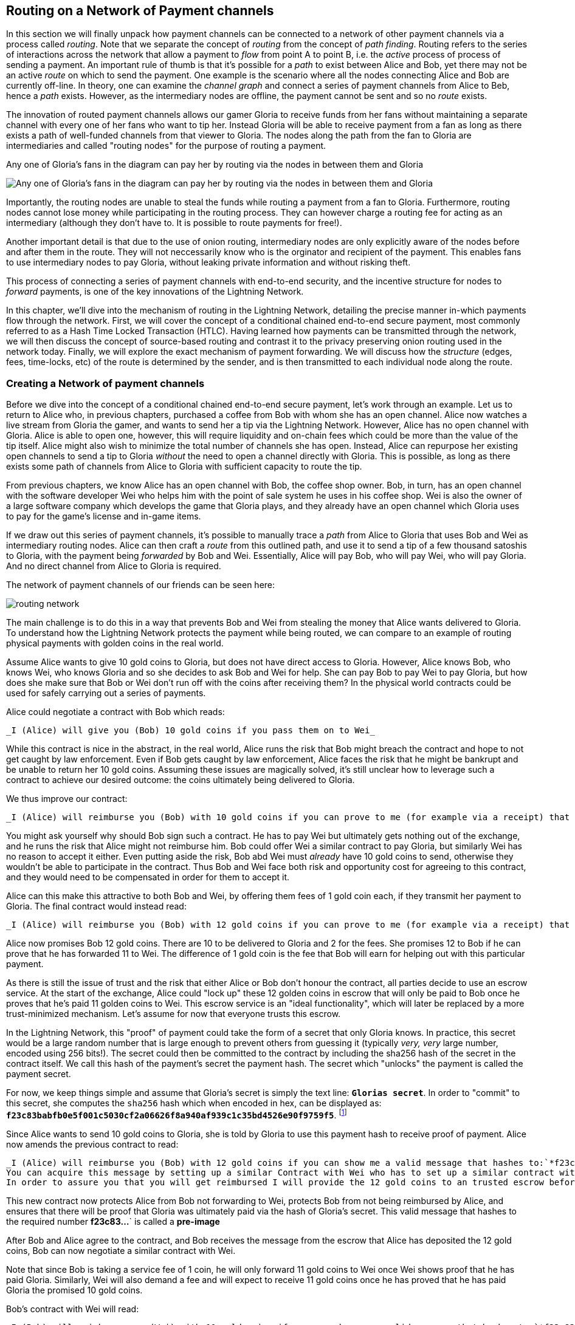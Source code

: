 [[routing_on_a_network_of_payment_channels]]
== Routing on a Network of Payment channels
In this section we will finally unpack how payment channels can be connected to a network of other payment channels via a process called _routing_.
Note that we separate the concept of _routing_ from the concept of _path finding_.
Routing refers to the series of interactions across the network that allow a payment to _flow_ from point A to point B, i.e. the _active_ process of process of sending a payment.
An important rule of thumb is that it's possible for a _path_ to exist between Alice and Bob, yet there may not be an active _route_ on which to send the payment.
One example is the scenario where all the nodes connecting Alice and Bob are currently off-line. 
In theory, one can examine the _channel graph_ and connect a series of payment channels from Alice to Beb, hence a _path_ exists.
However, as the intermediary nodes are offline, the payment cannot be sent and so no _route_ exists.

The innovation of routed payment channels allows our gamer Gloria to receive funds from her fans without maintaining a separate channel with every one of her fans who want to tip her.
Instead Gloria will be able to receive payment from a fan as long as there exists a path of well-funded channels from that viewer to Gloria.
The nodes along the path from the fan to Gloria are intermediaries and called "routing nodes" for the purpose of routing a payment.

[[gloria-routing-diagram]]
.Any one of Gloria's fans in the diagram can pay her by routing via the nodes in between them and Gloria
image:images/gloria-routing-diagram.PNG["Any one of Gloria's fans in the diagram can pay her by routing via the nodes in between them and Gloria"]

Importantly, the routing nodes are unable to steal the funds while routing a payment from a fan to Gloria.
Furthermore, routing nodes cannot lose money while participating in the routing process.
They can however charge a routing fee for acting as an intermediary (although they don't have to. It is possible to route payments for free!).

Another important detail is that due to the use of onion routing, intermediary nodes are only explicitly aware of the nodes before and after them in the route.
They will not neccessarily know who is the orginator and recipient of the payment.
This enables fans to use intermediary nodes to pay Gloria, without leaking private information and without risking theft.

This process of connecting a series of payment channels with end-to-end security, and the incentive structure for nodes to _forward_ payments, is one of the key innovations of the Lightning Network.

In this chapter, we'll dive into the mechanism of routing in the Lightning Network, detailing the precise manner in-which payments flow through the network.
First, we will cover the concept of a conditional chained end-to-end secure payment, most commonly referred to as a Hash Time Locked Transaction (HTLC).
Having learned how payments can be transmitted through the network, we will then discuss the concept of source-based routing and contrast it to the privacy preserving onion routing used in the network today.
Finally, we will explore the exact mechanism of payment forwarding.
We will discuss how the _structure_ (edges, fees, time-locks, etc) of the route is determined by the sender, and is then transmitted to each individual node along the route.


=== Creating a Network of payment channels

Before we dive into the concept of a conditional chained end-to-end secure payment, let's work through an example.
Let us to return to Alice who, in previous chapters, purchased a coffee from Bob with whom she has an open channel.
Alice now watches a live stream from Gloria the gamer, and wants to send her a tip via the Lightning Network.
However, Alice has no open channel with Gloria.
Alice is able to open one, however, this will require liquidity and on-chain fees which could be more than the value of the tip itself.
Alice might also wish to minimize the total number of channels she has open.
Instead, Alice can repurpose her existing open channels to send a tip to Gloria _without_ the need to open a channel directly with Gloria.
This is possible, as long as there exists some path of channels from Alice to Gloria with sufficient capacity to route the tip.

From previous chapters, we know Alice has an open channel with Bob, the coffee shop owner.
Bob, in turn, has an open channel with the software developer Wei who helps him with the point of sale system he uses in his coffee shop.
Wei is also the owner of a large software company which develops the game that Gloria plays, and they already have an open channel which Gloria uses to pay for the game's license and in-game items.

If we draw out this series of payment channels, it's possible to manually trace a _path_ from Alice to Gloria that uses Bob and Wei as intermediary routing nodes.
Alice can then craft a _route_ from this outlined path, and use it to send a tip of a few thousand satoshis to Gloria, with the payment being _forwarded_ by Bob and Wei.
Essentially, Alice will pay Bob, who will pay Wei, who will pay Gloria.
And no direct channel from Alice to Gloria is required.

[[routing-network]]
.The network of payment channels of our friends can be seen here:
image:images/routing-network.png[]

The main challenge is to do this in a way that prevents Bob and Wei from stealing the money that Alice wants delivered to Gloria.
To understand how the Lightning Network protects the payment while being routed, we can compare to an example of routing physical payments with golden coins in the real world.

Assume Alice wants to give 10 gold coins to Gloria, but does not have direct access to Gloria.
However, Alice knows Bob, who knows Wei, who knows Gloria and so she decides to ask Bob and Wei for help.
She can pay Bob to pay Wei to pay Gloria, but how does she make sure that Bob or Wei don't run off with the coins after receiving them?
In the physical world contracts could be used for safely carrying out a series of payments.

Alice could negotiate a contract with Bob which reads:

[alice-gloria-routing-1]
----
_I (Alice) will give you (Bob) 10 gold coins if you pass them on to Wei_
----

While this contract is nice in the abstract, in the real world, Alice runs the risk that Bob might breach the contract and hope to not get caught by law enforcement.
Even if Bob gets caught by law enforcement, Alice faces the risk that he might be bankrupt and be unable to return her 10 gold coins.
Assuming these issues are magically solved, it's still unclear how to leverage such a contract to achieve our desired outcome: the coins ultimately being delivered to Gloria.

We thus improve our contract:

[alice-gloria-routing-2]
----
_I (Alice) will reimburse you (Bob) with 10 gold coins if you can prove to me (for example via a receipt) that you already have delivered 10 gold coins to Wei_
----

You might ask yourself why should Bob sign such a contract.
He has to pay Wei but ultimately gets nothing out of the exchange, and he runs the risk that Alice might not reimburse him.
Bob could offer Wei a similar contract to pay Gloria, but similarly Wei has no reason to accept it either.
Even putting aside the risk, Bob abd Wei must _already_ have 10 gold coins to send, otherwise they wouldn't be able to participate in the contract.
Thus Bob and Wei face both risk and opportunity cost for agreeing to this contract, and they would need to be compensated in order for them to accept it.

Alice can this make this attractive to both Bob and Wei, by offering them fees of 1 gold coin each, if they transmit her payment to Gloria.
The final contract would instead read:

[alice-gloria-routing-3]
----
_I (Alice) will reimburse you (Bob) with 12 gold coins if you can prove to me (for example via a receipt) that you already have delivered 11 golden coins to Wei_
----

Alice now promises Bob 12 gold coins.
There are 10 to be delivered to Gloria and 2 for the fees.
She promises 12 to Bob if he can prove that he has forwarded 11 to Wei.
The difference of 1 gold coin is the fee that Bob will earn for helping out with this particular payment.

As there is still the issue of trust and the risk that either Alice or Bob don't honour the contract, all parties decide to use an escrow service.
At the start of the exchange, Alice could "lock up" these 12 golden coins in escrow that will only be paid to Bob once he proves that he's paid 11 golden coins to Wei.
This escrow service is an "ideal functionality", which will later be replaced by a more trust-minimized mechanism.
Let's assume for now that everyone trusts this escrow.

In the Lightning Network, this "proof" of payment could take the form of a secret that only Gloria knows.
In practice, this secret would be a large random number that is large enough to prevent others from guessing it (typically _very, very_ large number, encoded using 256 bits!).
The secret could then be committed to the contract by including the sha256 hash of the secret in the contract itself. 
We call this hash of the payment's secret the payment hash.
The secret which "unlocks" the payment is called the payment secret.

For now, we keep things simple and assume that Gloria's secret is simply the text line: `*Glorias secret*`.
In order to "commit" to this secret, she computes the `sha256` hash which when encoded in hex, can be displayed as: `*f23c83babfb0e5f001c5030cf2a06626f8a940af939c1c35bd4526e90f9759f5*`.
footnote:[You can verify this by typing `echo -n "Glorias secret" | sha256sum` to your Linux command line shell.]

Since Alice wants to send 10 gold coins to Gloria, she is told by Gloria to use this payment hash to receive proof of payment.
Alice now amends the previous contract to read:

[alice-gloria-routing-4]
----
_I (Alice) will reimburse you (Bob) with 12 gold coins if you can show me a valid message that hashes to:`*f23c83...*`.
You can acquire this message by setting up a similar Contract with Wei who has to set up a similar contract with Gloria.
In order to assure you that you will get reimbursed I will provide the 12 gold coins to an trusted escrow before you set up your next contract._
----

This new contract now protects Alice from Bob not forwarding to Wei, protects Bob from not being reimbursed by Alice, and ensures that there will be proof that Gloria was ultimately paid via the hash of Gloria's secret.
This valid message that hashes to the required number *f23c83...*` is called a *pre-image*

After Bob and Alice agree to the contract, and Bob receives the message from the escrow that Alice has deposited the 12 gold coins, Bob can now negotiate a similar contract with Wei.

Note that since Bob is taking a service fee of 1 coin, he will only forward 11 gold coins to Wei once Wei shows proof that he has paid Gloria.
Similarly, Wei will also demand a fee and will expect to receive 11 gold coins once he has proved that he has paid Gloria the promised 10 gold coins.

Bob's contract with Wei will read:

[alice-gloria-routing-5]
----
_I (Bob) will reimburse you (Wei) with 11 gold coins if you can show me a valid message that hashes to:`*f23c83...*`.
You can acquire this message by setting up a similar contract with Gloria.
In order to assure you that you will get reimbursed I will provide the 11 gold coins to an trusted escrow before you set up your next contract._
----

Once Wei gets the message from the escrow that Bob has deposited the 11 gold coins, Wei sets up a similar contract with Gloria:

[alice-gloria-routing-6]
----
_I (Wei) will reimburse you (Gloria) with 10 golden coins if you can show me a valid message that hashes to:`*f23c83...*`.
In order to assure you that you will get reimbursed after revealing the secret I will provide the 10 gold coins to an trusted escrow._
----

Everything is now in place.
Alice has a contract with Bob and has placed 12 gold coins in escrow.
Bob has a contract with Wei and has placed 11 gold coins in escrow
Wei has a contract with Gloria and has placed 10 gold coins in escrow.
It is now up to Gloria to reveal the secret, the *pre-image*

Since Gloria is the one who came up with the secret (and committed it to the contract in the form of a payment hash), she now provides it to Wei.
He checks that it hashes to *f23c83...*` and the escrow releases the 10 golden coins to Gloria.
Wei now provides the secret to Bob.
Bob checks it and the escrow releases the 11 gold coins to Wei.
Bob now provides the secret to Alice.
Alice checks it and the escrow releases 12 gold coins to Bob.

All the contracts are now settled.
Alice has paid a total of 12 gold coins, 1 of which was recieved by Bob, 1 of which was recieved by Wei, and 10 of which were received by Gloria. 
With a chain of contracts like this in place, Bob and Wei would not have been able to run with the money as they actually deposited their money first.

However, one issue still remains.
If Gloria refused to release her secret pre-image, then Wei, Bob, and Alice would all have their coins stuck in escrow but wouldn't be reimbursed.
And similarly if anyone else along the chain failed to pass on the secret, the same thing would happen.
So while no one can steal money from Alice everyone can still lose money.

Luckily, this can be resolved by adding a deadline to the contract.

We could amend the contract so that if it is not fulfilled by a certain deadline, then the contract expires and the escrow service returns the money to the person who made the original deposit.
We call this deadline a "time lock". 
The deposit is locked with the escrow service for a certain amount of time, and is eventually released even if no proof of payment was provided.

In order to factor this in, the contract between Alice and Bob is once again amended with a new clause:

[alice-gloria-routing-7]
----
_Bob has 24 hours to show the secret after the contract was signed.
If he does not provide the secret by this time, Alice's deposit will be refunded by the escrow service and the contract becomes invalid._
----

Bob, of course, now has to make sure he receives the proof of payment within 24 hours.
Even if he successfully pays Wei, if he receives the proof of payment later than 24 hours he will not be reimbursed.
In turn, he will alter his contract with Wei in the following way:

[alice-gloria-routing-8]
----
_Wei has 22 hours to show the secret after the contract was signed.
If he does not provide the secret by this time, Bob's deposit will be refunded by the escrow service and the contract becomes invalid._
----

As you might have guessed, Wei is now incentiviced to also alter his contract with Gloria:

[alice-gloria-routing-9]
----
_Gloria has 20 hours to show the secret after the contract was signed.
If he does not provide the secret by this time, Bob's deposit will be refunded by the escrow service and the contract becomes invalid._
----

With such a chain of contracts we can ensure that, after 24 hours, the payment will successfully deliver from Alice to Bob to Wei to Gloria, or it will fail and everyone will be refunded.
Either the contract failed or succeeded, there's no middle ground. 
In the context of the Lightning Network, we call this "all or nothing" property "atomicity".

As long as the escrow is trustworthy and faithfully performs its duty, then no party will have their coins stolen in the process.
The pre-condition to this _route_ working at all, is that all parties in the path already needed to have enough money to satisfy the required series of deposits.

While this seems like a minor detail we will see in later this chapter that this requirement is actually one of the more difficult issues for Lightning Network nodes.
It becomes progressively more difficult as the size of the payment increases.
Furthermore, the parties cannot use their money while it is locked in escrow.
Thus users forwarding payments face an opportunity cost for locking the money, which is ultimately reimbursed through routing fees, as we saw in the above example.

In the following two sections we will discuss how the Bitcoin scripting language can be used to set up conditional chained end-to-end secure payment contracts _without_ third party escrows, similar to the gold coin contracts described above.
These are called Hash Time Locked Contracts (HTLCs).
For HTLCs, there are no trusted third parties who act as an escrow; the Bitcoin Network itself becomes the "escrow" service.

After that, we will discuss users are able to use an HTLC to "route" a payment through the network securely.
In the Lightning Network in 2020 we use a technique called source-based onion routing, although it is also possible to route payments with alternative techniques.
Finally we will discuss the precise details concerning the exact mechanics of forwarding, settling, and cancelling HTLCs in the network.

= Hash Time Locked Contracts as a Conditional Chained End to End Secure Payment =

Our example in the prior section using "golden coins", was intended to lay same base intuition which we'll leverage in this section to explain how HTLCs work in practice.
HTLC is actually an acronym that stands for "Hash Time-Locked Contracts". 
A HTLC is a _specific_ instantiation of a Conditional Chained End to End Secure Payment (CCESP, don't use this acronym?).
As we'll see in the later chapters, given a set of adequate cryptographic constructs, many other instantiations are possible as well.

Before we dive into the specifics of HTLCs, it may be helpful to first build intuition on an abstraction over this concrete concept.
First, let's unpack what it means for something to be a conditional chained end to end secure payment:

== Conditional End to End Secure Payments by Construction ==

=== Conditional Payments ===

A payment can be said to be conditional, if the completion of the payment relies on the completion of a certain event. 
In the golden coins example, this "condition" was the reveal of a hash pre-image. 
We could feasibly substitute this hash pre-image reveal for any other construct with "hardness" properties. Namely: it should be infeasible for a party that doesn't know the proper "solution" of the condition to satisfy it, the "description" of the condition shouldn't give away any information about the true "solution", and once a solution has been chosen and a description created from it, it shouldn't be possible to "alter" that solution and have it still be a valid condition for the description. 

The payment should _only_ be able to be redeemed if a valid solution is revealed. Critical, all conditions need to be timed in order to allow the construct to return the funds back to the sender if a solution to this condition isn't revealed.
The combination of the condition, and a timeout on the condition gives the payment a trait we commonly refer to as atomicity: either the payment happens, or the receiver if refunded the funds.

=== Conditional Chained Payment ===

Building upon our conditional payment, it may be possible to *chain* this payment, allowing it to involve the payer, the payee, and possibly several intermediaries. 
Each intermediary, is able to present a _slightly_ modified version of the condition (without invalidating it all together), and so so in an iterated manner until the conditional payment reaches the payee.
Once it reaches the payee, then the payment should be able to be _iteratively_ resolved, starting at the payee all the way back to the payer. 

Each chaining creates an "incoming" and "outgoing" conditional payment.
A node receives a conditional payment from a party (incoming condition), and then extends the conditional payment to the next party in the chain (outgoing condition).
The payment is extended in from payer to payee, but settled from payee to payer, as each of the intermediaries gain the solution to the outgoing condition, and use that (possibly augmenting it) to satisfy the incoming solution.

Typically the payer rewards the intermediaries by sending slightly more than the payment amount, in order to allow the intermediaries to send out less with their outgoing payment than what they received from the incoming payment.
The difference between these two payment values makes up the "forwarding fee" collected by the intermediary.

=== Conditional Chained End to End Secure Payment === 

With our final addition, we'll achieve "end to end security".
By this we mean that: no intermediaries are able to "claim" the payment without first obtaining the solution from someone further down from them in the chain.
Additionally, we also require that the amount the payer intended to send is fully received by the payee.
Finally, we require that non of the intermediaries are able to "contaminate" the payment beyond giving incorrect directions to the party that directly follows them.
In other words, the intermediary shouldn't be able to materially affect the propagation of the payment several hops away from it.

== Hash Time Locked Contracts ==

In this section, we'll construct a conditional chained end to end payment known as the HTLC. 
At each step we'll add a new component, then examine it in light of our original definition to ensure all requirements and security properties are reached.

First, the "condition". For an HTLC, the condition is typically the reveal of a hash pre-image that matches a particular hash.
This hash is typically referred to as the "payment hash", with the pre-image being called the "payment pre-image".
If the name didn't give too much away, for an HTLC, we'll use a _cryptographically secure_ hash function as one part of our condition.
By using a cryptographic hash function, we ensure that it's infeasible for another party to "guess" the solution of our condition, it's easy for anyone to verify the solution, and there's only one "solution" to the condition.

In order to implement the "refund" functionality, we rely on the "absolute time lock" functionality of Bitcoin script.

With all that said, a basic Bitcoin script implementing a hash time-locked contract would look something like the following:
```
OP_SIZE 32 OP_EQUAL

OP_IF
    OP_HASH160 <ripemd(payHash)> OP_EQUALVERIFY
    <receiver key>
OP_ELSE
   OP_CHECKLOCKTIMEVERIFY <timeout>
   OP_DROP
   <sender key>

OP_CHECKSIGVERIFY
```

Alice can present this script to Bob in order to kick off the conditional payment.
For the chained aspect, Alice needs to be able to communicate the proper payment details to each hop in the route.
Recall that each hop will specify a forwarding fee rate, as well as other parameters that express their forwarding policy.
In addition to this forwarding rate, Alice also needs to be conceded about what time locks to use.
Each node in the hop needs some time to be able to settle the outgoing, then incoming payment on-chain in the worst case.
As a result, when constructing the final route, we need to give each node some buffer time, we call this before time, the "time lock delta".
Factoring in this time-lock delta, the time-lock of the outgoing HTLC will decrease as the route progresses, as the outgoing HTLC will expire before the incoming HTLC.
This set of decrementing time-locks is critical to the operation of the system, as it ensure out atomicity property for each hop, assuming they're able to get into the chain in time.

In the next section, we'll go into the exact mechanism of how Alice is able to deliver forwarding details to each hop in the route.
In addition, we'll dive further into proper time-lock construction, as incorrect time-lock set up can violate our atomicity property and lead to a loss of funds.

=== HTLC Packet Forwarding: Source Based Onion Routing

So far you have learnt that payment channels can be connected to a network which can be utilized to send payment from one participant to another one through a path of payment channels.
You have seen that with the use of HTLCs the intermediary nodes along the path are not able to steal any funds that they are supposed to forward and also how a node can set up and settle an HTLC.
With this bare foundation laid, the following questions may have come across you mind:

- Who chooses the path for a candidate route?
- How is a path selected as a candidate to attempt to route the HTLC for a payment?
- How much information do nodes know about the total path?
- How exactly does a payment flow through the network at each node?

In the network today, the sender is the one that selects the route and decides nearly all the details of the resulting route.

As for how path finding is done, there is no single approach that all nodes in the network use.  
Instead, answer to the second question has a very large solution space, meaning there are several algorithms and neuritics used in the network today.
Most commonly, a variation of Dijkstra's algorithm is used which takes into account additional Lightning Network details such as fees and time-locks.
Remember from earlier that a path turns into a route which is used to trigger a payment attempt.
As several conditions need to be satisfied for the HTLC to be completely extended, the sender may need to try several routes until one succeeds.
However, the user of the wallet typically will not be aware of these failed path finding attempts, just as when we load a web-page on the Internet, we don't learn of any TCP packet retransmissions.

In the early days of the network, a payment could only utilize a single channel in its final route.
With the rise of Multi-Path Payments, the sender is able to split the amount into smaller pieces, and use distinct strategies to route all the payment chunks.
This splitting behavior is similar to IP packet fragmentation on the IP layer: each node expresses its Maximum Payment Unit, with the sender using this as a guide to adequately split all payments.
In later chapters, we'll discuss further details of payment splitting and combination once we get to advanced path finding.

At a high level, each node in the route is only _explicitly_ told: how to validate the incoming HTLC packet (remember all details need to be correct for a payment to flow!), who the next hop in the route is, and how to modify the incoming HTLC packet into a valid outgoing HTLC packet to forward to the next node.
Combined with the fact that intermediate forwarding nodes aren't explicitly given the sender and receiver of a payment, nodes are given the _least_ amount of information they need to successfully forward a payment.
In addition to these privacy enhancing attributes, intermediate nodes aren't able to arbitrarily modify an HTLC packet, as all information is encrypted and cryptically authenticated with integrity checks carried out at each hop to ensure contents haven't been modified.
Readers familiar with onion routing may have realized that we'll be using some clever cryptographic technique application to achieve all thees traits.
We call this series of clever application of cryptographic techniques: sourced based onion routing!

Source based routing (the non-cryptographic portion of onion routing), is distinct from how packets are typically transmitted on the IP layer.
On the Internet today, packet switching is widely used to transmit data across the Internet.
Packet switching typically explicitly indicates the sender and receiver of a given packet.
Intermediate routing nodes then attempt to deliver the packet on a best effort basis, with great freedom with to exactly _how_ they select the next node in the route.
However, the lack of encryption, end-to-end integrity checks, and arbitrary choice of routes may this a poor system to use in a _payment network_.

Source routing instead has the sender select the route entirely (which all we'll learn later is important due to fees and timelocks).
The onion routing layers then gives the sender nearly completely control of the route, and allows the sender to only tell the intermediate nodes what they need to successfully forward a payment.
Onion routing is used in several popular protocols on the Internet, with the most notable of them being Tor.
In the Lightning Network, we use a specific onion routing _packet_ format called Sphinx, with some special modifications made in order to make it more suited to the unique constraints of the Lightning Network.

[NOTE]
====
While the Lightning Network also uses an onion routing scheme it is actually very different to the onion routing scheme that is used in the TOR network.
Aside from the distinct cryptographic techniques they use, the biggest difference is that TOR is being used for arbitrary data to be exchanged between two participants where on the Lightning Network the main use case is to pay people and transfer data that encodes monetary value.
In the Lightning Network, we're only concerned with transmitting the details that are needed for a successful payment.
On the Lightning Network there is no analogy to the exit nodes of the Tor Network as there's no need to "exit" the network: all payments flow within the network. 
Although, in an idea model only a precise amount of information is leaked by a route, in practice several "side channels' exist, that may allow an adversary to deduce more information about a route.
As an example, information about CTLV deltas, or the set of possible routes in the network may give away additional information about a given route.
Similar to Tor, onion routing in the Lightning Network isn't secure against a global passive adversary (one that can monitor all links and information flows in the network).
Today in the network, every node in the route sees the same payment hash, meaning that if two nodes are "compromised" more details of the route are leaked.
On the TOR network nodes can theoretically be connected via a full graph as every node could create an encrypted connection with every other node on top of the Internet Protocol almost instantaneously and at no cost. 
On the Lightning Network payments can only flow along existing payment channels. 
Removing and adding of those channels is a slow and expensive process as it requires onchain bitcoin transactions.
On the Lightning Network nodes might not be able to forward a payment package because they do not own enough funds on their side of the payment channel. 
On the other hand there are hardly any plausible reasons other then its wish to act maliciously why a TOR node might not be able to forward an onion.
Last but not least the Lightning Network can actually run on Tor to use it as a message transport layer.
This means that all connections of a node with its peers and the resulting communication will by obfuscated once more through the TOR network.
====

Lets stick to our example in which Alice still wants to tip Gloria and has decided to use the path via Bob and Wei.
We note that there might have been alternative paths from Alice to Gloria but for now we will just assume it is this path that Alice has decided to use.
In order to kick off the transfer, Alice needs to send a special message to Bob to kick off the multi-hop transfer.
You'll learn about the specific structure of this message in later chapters, but for now we'll call it an "HTLC Add" message.
Aside from the amount, the payment hash, and the time-lock, this message also contains an opaque field use to store encrypted forwarding information.
Today in the network, this field is 1366 bytes, as that's the _fixed_ size length of the onion packet. #TODO(roasbeef): explain security properties earlier
This onion contains all the information about the path that Alice intends to use to send the payment to Gloria.
However Bob who receives the onion cannot read all the information about the path as most of the onion is hidden from him through a sequence of encryptions.
The name onion comes from the analogy to an onion that consists of several layers. In our case every layer corresponds to one round of encryption.
Each round of encryption uses different encryption keys.
They are chosen by Alice in a way that only the rightful recipient of an onion can peel of (decrypt) the top layer of the onion.

For example after Bob received the onion from Alice he will be able to decrypt the first layer and he will only see the information that he is supposed to forward the onion to Wei by setting up an HTLC with Wei.
The HTLC with Wei should use the same Payment Hash as the receiving HTLC from Alice.
The amount of the forwarded HTLC was specified in Bob decrypted layer of the onion.
It will be slightly smaller than the amount of his incoming HTLC from Alice.
The difference of these two amounts has to be at least as big as to cover the routing fees that Bob's node announced earlier on the gossip protocol.

In order to set up the HTLC Bob will modify the onion a little bit in a deterministic manner.
He removes the information that he could read from it and passes it along to Wei.

Wei in turn is only able to see that he is supposed to forward the package to Gloria.
Wei knows he received the onion from Bob but has no clue that it was actually Alice who initiated the onion in the first place.
In this way every participant is only able to peel of one layer of the onion by decrypting it.
Each participant will only learn the information it has to learn to fulfill the routing request.
For example Bob will explicitly be told that Alice offered him an HTLC and sent him an onion and that he is supposed to offer an HTLC to Wei and forward a slightly modified onion.
Bob isn't explicitly told if Alice is the originator of this payment as she could also just have forwarded the payment to him.
Due to the layered encryption he cannot see the inside of Wei's, and Gloria's layer.
The only thing Bob is told explicitly is that he was involved in a path that involved Alice, him and Wei.

While the Onion is decrypted layer by layer while it travels along the path from Alice via Bob and Wei to Gloria it is created from the inside layer to the outside layers via several rounds of encryption.
Being created from the inside means that the construction starts with the Onion Package that Gloria is supposed to receive in plain text.
Let us now look at the construction of the Onion that Alice has to follow and at the exact information that is being put inside each layer of the onion.

The onions are a data structure that at every hop consists of four parts:

1. The version byte
2. The header consisting of a public key that can be used by the recipient to produce the shared secret for decrypting the outer layer and to derive the public key that has to be put in the header of the modified onion for the next recipient.
3. The payload
4. an authentication via an HMAC.

For now we will ignore how the public keys are derived and exchanged and focus on the payload of the onion.
Only the payload is actually encrypted and will be peeled of layer by layer.
The payload consists of a sequence of a sequence of per hop data.
This data can come in two formats the legacy one and the Type Length Value (TLV) Format.
While the TLV format offers more flexibility in both cases the routing information that is encoded into the onion is the same for every but the last hop.
For example, with the new TLV format, the sender can actually included the preimage in the payload for the last hop.
This is nice as it allow a payer to initiate a payment without the necessity to ask the payer for an invoice and payment hash first.
We will this feature called key send in a different chapter.

A node needs three pieces of information to forward the package:

1. The short channel id of the next channel along which it is supposed to forward the onion by setting up an HTLC with the same payment hash.
2. The amount that it is supposed to be forwarded and thus being used in the HTLC.
3. Timelock information encoded to a `cltv_delta` is the last piece of information that is needed as HTLCs are hashed time locked contracts.

For easier readability we have used just a small integer as `short_channel_ids` in the following example and graphics.

[[routing-onion-1]]
.`per_hop` payload of Glorias onion and the encrypted
image:images/routing-onion-1.png[]

We can see that Alice has created some per hop data for David.
The short channel id is set to 0 signaling David that this payment is intended to be for him.
Note that this example is slightly simplified, in that David can also use attributes of the onion packet format itself to be able to know when he's the final hop.
The amount to forward is set to 3000.
On the incoming HTLCs David should have seen that exact amount.
Usually this amount is intended to say how many satoshis should be forwarded.
Since the short channel id was set to zero in this particular case it is interpreted as the payment amount.
Finally the CLTV delta which David should use to forward the payment is also set to block height 800 (the current height minus David's CLTV grace delta) as David is the final hop.
These data fields consist of 20 Bytes.
The Lightning Network protocol permits usage of up to 65 bytes to signal routing information in the Onion for every hop.

- 1 Byte Realm which signals nodes how to decode the following 32 Bytes.
- 32 Byte for routing payload information (20 of which we have already used).
- 32 Byte of a Hashed Message Authentication code.

As we'll see in later sections, the more modern onion payloads used in Lightning today are much more flexible in that they allow a series of arbitrary key-values pairs.
These arbitrary key-value pairs can be used to extend the protocol in an end-to-end manner, as it many cases, only the sender and receiver need to know how to interpret the data.
In the next diagram we can see how the per hop payload for David looks like.

[[routing-onion-2]]
.`per_hop` payload of Glorias onion and the encrypted
image:images/routing-onion-2.png[]

On important feature to protect the privacy is to make sure that onions are always of equal length in depend of their position along the payment path.
Thus onions are always expected to contain 20 entries of 65 Bytes with per hop data.
If this wasn't the case, and the onion packet shrank as it was being processed, then this would leak information about the true path length to nodes in the route as the packet would be smaller the further down the route we went.
Since David is the final recipient of the payment, we only have 65 bytes worth of data to fill with actual content.
The remaining bytes are filled with random bytes to pad out the packet in an unpredictable manner.

Taking a step back, before Alice is able to prepare the remainder of the packet, we needs to generate an ephemeral key (a key only used once).
This ephemeral key is then used to generate a series of additional keys, which are themselves used for encryption, authentication, and also as input to a CSPRNG to deterministically generate the set of random filler bytes.
In the spirit of onion encryption, Alice will begin encrypting the payload from the last hop, adding a new layer of encryption with each new hop.
During processing, each node will authenticate the contents of the payload, then process the packet (decryption it and shifting around some bytes) to prepare it for processing by the next node in the route.
As we want each node to use a new shared secret to authenticate and encrypt its portion of the packet, the Sphinx onion packet format uses a _re-randomization_ scheme to allow Alice to generate a single ephemeral Diffie-Hellman key for the entire route.
Rather than occupying space in the routing payload for N public keys, with this little trick, we're able to only include a single public key, which is used for ECDH at each step, and randomized in a deterministic manner for the next hop.

[[routing-onion-3]]
.`per_hop` payload of Glorias onion and the encrypted
image:images/routing-onion-3.png[]

You can see that Alice put the encrypted payload inside the full Onion Package which contains the public keys from the secret key that she used to derive the shared secret.
The full onion packet also has a version byte in the beginning (for future extensibility) and an HMAC for the entire Onion.
When David receives the Onion packet he will extract the public key from the unencrypted part of the onion package.
David then uses ECDH to derive the shared secret using that ephemeral public key which he'll use to process the packet in full.
The properties of ECDH make is such that only Alice and David are able to derive the corresponding shared secret.

After the encrypted Onion for David is created Alice will create the next outer layer by creating the onion for Wei.

She truncates 65 Bytes from the end of the encrypted onion and prepends the truncated onion with 65 Byte per Hop data for Wei.
The per hop data follows the same structure as the per hop data for David.
Thus she starts with the Realm Byte that she will set to 0 again.
Then comes the short channel id.
This is set to 452 as Wei is supposed to use that channel to forward the onion.
She sets the amount to 3000 satoshi as this is the amount that David is supposed to receive.
Finally she uses the CLTV delta that was announced for this channel on the gossip protocol and that Wei should use for the HTLC when he forwards the Onion.
Again 12 Bytes of zeros are padded and an HMAC is computed.
Note that she did not have to compute filler this time as she already has too much data with the encrypted inner onion.
That is why the inner onion had to be truncated at the end.
This is the plain text version of Weis Onion payload and can be seen in the following diagram:

[[routing-onion-4]]
.`per_hop` payload of Glorias onion and the encrypted
image:images/routing-onion-4.png[]

We emphasize that Wei has no chance to decrypt the inner part of the onion.
However the information for Wei should also be protected from others.
Thus Alice conducts another ECDH.
This time with Wei's public key and and ephemeral keypair that she has generated particularly for Wei.
She uses the shared secret to encrypt the onion payload.
She would be able to construct the entire onion for Wei - which actually Bob does while he forwards the onion.
The Onion that Wei would receive can be seen in the following diagram:

[[routing-onion-5]]
.`per_hop` payload of Glorias onion and the encrypted
image:images/routing-onion-5.png[]

Note that in the entire onion there will be Wei's ephemeral public key.
David ephemeral public key is not stored anywhere in the onion.
Neither in the header, nor in the payload data.
However we have seen that David needed to have this key in the header of the Onion that he received.
Luckily the ephemeral keys that Alice used for the ECDH with David can be derived from the ephemeral key that she used for Wei.
Thus after Wei decrypts his layer he can use the shared secret and his ephemeral public key to derive the ephemeral public key that David is supposed to use and store it in the header of the Onion that he forwards to David.
The exact progress to generate the ephemeral keys for every hope will be explained at the very end of the chapter.
Similarly it is important to recognize that Alice removed data from the end of Davids onion payload to create space for the per hop data in Wei's onion.
Thus when Wei has received his onion and removed his routing hints and per hop data the onion would be to short and he somehow needs to be able to append the 65 Bytes of filled junk data in a way that the HMACs will still be valid.
This process is of filler generation as well as the process of deriving the ephemeral keys is described in the end of this chapter.
What is important to know is that every hope can derive the Ephemeral Public key that is necessary for the next hop and that the onions save space by always storing only one ephemeral key instead of all the keys for all the hops.


Finally after Alice has computed the encrypted version for Wei she will use the exact same process to compute the encrypted version for Bob.
For Bobs onion she actually computes the header and provides the ephemeral public key herself.
Note how Wei was still supposed to forward 3000 satoshis but How Bob was supposed to forward a different amount.
The difference is the routing fee for Wei.
Bob on the other hand will only forward the onion if the difference between the mount to forward and the HTLC that Alice sets up while transferring the Onion to him is large enough to cover for the fees that he would like to earn.

[NOTE]
====
We have not discussed the exact cryptographic algorithms and schemes that are being used to compute the ciphertext from the plain text.
Also we have not discussed how the HMACs are being computed at every step and how everything fits together while the Onions are always being truncated and modified on the outer layer.
If everything until here made perfect sense to you and you want to learn about those details we believe that you have all the necessary tools at hand to read BOLT 04 which is why we decided not to include all those technical details here in the book.
BOLT 04 is the open source specification of the onion routing scheme that is being used on the Lightning Network and a perfect resource for the missing details.
====

TODO: everything from here on will most likely change and could even be redundant.

Onions are being constructed from the inside to the outside.
As the inside of the onion is decrypted last it has to correspond to the recipient which in our case is Gloria.
As every layer of the Onion is encrypted by Alice in such a way that only the respective recipient can decrypt their layer Alice needs to come up with a sequence of encryption keys that she will use for each and every hop.
The main concept that is being used is the shared secret computation via an elliptic Curve Diffie Hellmann Key exchange (ECDH) between Alice and each of the hops.
However for the recipients to be able to to compute their shared secret they have to know a public key which they can use.
If Alice used the same private key for the computation of each of the shared secrets Alice would have to send the same public key with the onion.

the different payments could be linked together by an attacker that is why

Every layer of the onion has 32 Bytes of `per_hop` data.
This data is split into 4 data fields

- The 8 Byte `short_channel_id` indicates on which channel the onion should be forwarded next
- The 8 Bytes `amt_to_forward` is a 64 Bit unsigned integer that encodes an amount in millisatoshi and indicates the amount that is supposed to be forwarded
- The 4 Bytes `cltv_delta` is a 32 Bit unsigned integer that is used for the time locks in the HTLCs.
- Finally there are 12 Byte left for padding and future versions and updates of the onion package format.






[[routing-onion-6]]
.`per_hop` payload of Glorias onion and the encrypted
image:images/routing-onion-6.png[]


Interestingly enough Alice can construct the onion with different encryption keys for Bob, Wei and Gloria without the necessity to establish a peer connection with them.
She only needs a public key from each participant which is the public `node_id` of the lightning node and known to Alice.
As other nodes she has learnt about the existence of public payment channels and the public `node_id` of other participants via the gossip protocol which we described in its own chapter.
In order to have a different encryption key for every layer Alice produces a shared secret with each hop using the public `node_id` of each node and conduct an Elliptic Curve Diffie Hellmann Key exchange (ECDH).

She starts by generating a temporary session key.
This key will also be called the ephemeral key.
This private key multiplied with the generator Point of the Elliptic curve that is being used in Bitcoin produces a public key.
This happens in the same way how the nodes public key is generated from the secret private key of the node.
Alice could use this session keys to conduct the Diffie Hellmann key exchange if she would send the public key with the onion.
However she wishes to use a different session key to conduct the Diffie Hellmann key exchange with each of the nodes along the path.
**TODO**: WHY?!
Yet she does not want to add a public key (which consumes quite some space) into every layer of the onion.
Luckily there is a nice deterministic way in which she can derive different sessions keys for every hop and execute the Diffie Hellmann and allow the hops to use their shared secret to derive the next session public key.
Lets explore this in detail with the following example:


[Note]
====
Of course the Lightning Network protocol could have been designed in a way that Alice will only use her node's key to conduct the ECDH with every nodes public key.
However she would have to put her public key in the header of the onion.
This is necessary for nodes to be able to execute an ECDH and produce the same shared secret that Alice used for the respective layer of the Onion.
However with that information nodes would know that Alice was the originator of the payment lifting the anonymity of the payer by design.
====

===== CLTV expiry and deltas

==== Pitfalls with source based Routing and HTLCs

In the first part of the routing chapter you have learnt that payments securely flow through the network via a path of HTLCs.
You saw how a single HTLC is negotiated between two peer and added to the commitment transaction of each peer.
In the second part you have seen how the necessary information for setting up HTLCs along a path of hops are being transfered via onions from the source to the sender.
A mechanism that protects the privacy of payer and payee.
However there are quite some challenges and things that can go not as expected.
This is why we we want to discuss how errors are being handled and what users and developers should take into consideration.

Most importantly it is absolutely necessary that you understand that once your node sent out an onion on your behalf (most likely because you wanted to pay someone) Everything that happens to the onion is now out of your control.

* You cannot force nodes to forward the onion immediately.
* You cannot force nodes to send back an error if they cannot forward the onion because of missing liquidity or other reasons.
* You cannot be sure that the recipient has the preimage to the payment hash or releases it as soon as the HTLCs of the correct amount arrived.

By setting up an HTLC - which you do by sending out an onion - you have committed to settle the HTLCs in exchange for the preimage if the preimage arrives before the absolute timelock of the HTLC.
This can be very frustrating from a use experience point of view.
You want to quickly pay a person but the payment path that your node choose has CLTV deltas that quickly add up to several 100 blocks which is a couple of days.
This means now that if nodes on the path misbehave - on purpose or maybe just because they have a downtime which your node didn't know about - you will have to wait even though you don't see a preimage.
You must not send out another onion along a different path because there is a risk that both payments will settle eventually.
While our user experience is that most payments find a path and settle in far less than 10 seconds the Lightning Network protocol cannot and does not give any service level agreement that within this time payments will settle or fail.

[NOTE]
====
There are ideas out that might solve this issue to some degree by allowing the payer to abort a payment. You can find more about that under the terms `cancelable payments` or `stuckless payments`. However the proposals that exist only reverse the problem as now the sender can misbehave and the recipient looses control. Another solution is to use many paths in a multipath payment and include some redundancy and ignore the problem that a path takes longer to complete.
====

Despite these principle problems there are plausible situations in which the routing process fails and in which honest nodes can and should react.
This is why the onion protocol has the ability to send back errors.
Some - but not all - of the reasons for errors could be:

* A node has not enough liquidity to set up the next HTLC
* The next payment channel does not exist anymore as it might have been closed while the onion was routed to node that was supposed to forward the onion along the channel.
* While the channel might still be open - as the funding transaction was never spent - it might happen that the other peer is offline. This of course prevents the node to forward the onion.
* The key exchanges of the sender might have been wrong so the decryption of the onion or the HMCAs do not match. (also because someone tried to tamper with the onion)
* The recipient might not have issued an invoice and does not know the payment details.
* The amount of the final HTLC is too low and the recipient does not want to release the preimage.

If errors like those occur a node should send back a reply onion.
The reply onion will be encrypted at each hop with the same shared secrets that have been used to construct the onion or decrypt a layer.
These shared keys are all known to the originator of the payment.
The onion innermost onion contains the error message and an HMAC for the error message.
The process makes sure that the sender of the onion and recipient of the reply can be sure that the error really originated from the node that the error messages says.
Another important step in the process of handling errors is to abort the routing process.
We discussed that the sender of a payment cannot just remove the HTLC on the channel along which the sender sent the payment.
Recall for example the situation in which Alice sent and onion to Bob who set up an HTLC with Wei.
If Alice wanted to remove the HTLC with Bob this would put a financial risk on Bob.
He fears that his HTLC with Wei still might be fulfilled meaning that he could not claim the reimbursement from Alice.
Thus Bob would never agree to remove the HTLC with Alice unless he already has removed his HTLC with Wei.
If however the HTLC between Alice and Bob are set up and the HTLC between Bob and Wei are set up but Wei encounters problems with forwarding the onion it is perfectly Wei has more options than Alice.
While sending back the error Onion to Bob Wei could ask him to remove the HTLC.
Bob has no risk in removing the HTLC with Wei and Wei also has no risk as there is no downstream HTLC.
Removing an HTLC is happening very similar to adding HTLCs.
Due to the just presented argument only peers who have accepted an offered HTLC can initiate the removal of HTLCs.
In the case of errors peers signals that they wish to remove the HTLC by sending an `update_fail_htlc` or `update_fail_malformed_htlc` message.
These messages contain the id of an HTLC that should be removed in the next version of the commit transaction.
In the same handshake like process that was used to exchange `commitment_signed` and `revoke_and_ack` messages the new state and thus pair of commitment signatures has to be negotiated and agreed upon.
This also means while the balance of a channel that was involved in a failed routing process will not have changed at the end it will have negotiated two new commitment transactions.
Despite having the same balance it must not got back to the previous commitment transaction which did not include the HTLC as this commitment transaction was revoked.
If it was used to force close the channel the channel partner would have the ability to create a penalty transaction and get all the funds.

==== Settling HTLCs
In the last section you you understood the error cases that can happen with onion routing via the chain of HTLCs.
You have learnt how HTLCs are removed if there is an error.
Of course HTLCs also need to be removed and the balance needs to be updated if the chain of HTLCs was successfully set up to the destination and the preimage is being released.
Not surprisingly this process is initiated with anther lightning message called `update_fulfill_htlc`.
You will remember that HTLCs are set up and supposed to be removed with a new balance for the recipient in exchange for a secret `preimage`.
Recalling the complex protocol with `commitment_signed` and `revoke_and_ack` messages you might wonder how to make this exchange `preimage` for new state atomic.
The cool thing is it doesn't have to be.
Once a channel partner with an accepted incoming HTLC knows the preimage can savely just pass it to the channel partner.
That is why the `update_fulfill_htlc` message contains only the `channel_id` the `id` of the HTLC and the `preimage`.
You might wonder that channel partner could now refuse to sign a new channel state by sending `commitment_siged` and `revoke_and_ack` messages.
This is not a problem though.
In that case the recipient of the offered HTLC can just go on chain by force closing the channel.
Once that has happened the preimage can be used to claim the HTLC output.

==== Some Considerations for routing nodes
Accepting and HTLC removes funds from a peer that the peer cannot utilize unless the HTLC is removed due to success or failure.
Similarly forwarding an HTLC binds some funds from your nodes payment channel until the HTLC is being removed again.
As we explained in the very beginning of the chapter engaging into the forwarding process of HTLCs does neither yield a direct risk to loose funds nor does it gain the chance to gain funds.
However the funds in jeopardy could be locked for some time.
In the worst case the routing process needs to be resolved on chain as the payment channel was forced close due to some other circumstances.
In that case outstanding HTLCs produce additional onchain food print and costs.
Thus there are two small economic risks involved with the participation in the routing process.

. Higher onchain fees in case of forced channel closes due to the higher footprint of HTLCs
. Opportunity costs of locked funds. While the HTLC is active the funds cannot be used otherwise.

In economics and financial mathematics the idea to pay another person that takes a risk is widely spread and seems reasonable.
Owners of routing nodes might want to monitor the routing behavior and opportunities and compare them to the onchain costs and the opportunity costs in order to compute their own routing fees that they wish to charge to accept and forward HTLCs.

Also one should notice that HTLCs are outputs in the commitment transaction.
Lightning network protocol allows users to pay a single satoshi.
However it is impossible to set up HTLCs for this amount.
The reason is that the corresponding outputs in the commitment transaction would be below the dust limit.
Such cases are solved in practice with the following trick:
Instead of setting up an HTLC the amount is taken from the output of the sender but not added to the output of the recipient.
Thus the HTLCs which are below the dust limit can understood as additional fees in the commitment transaction.
Most Lightning Nodes support the configuration of minimum accepted HTLC values.
Operators have to consider if they want to risk overpaying fees or loosing funds in the forced channel close cases because the commitment transactions have been added to the fees.


Explain fee and time-lock considerations
The “HTLC Switch” analogy compared to regular network switch
Circuit map concept, how to handle forwarding
Pipeline styles for HTLCs
Error handling and encryption for HTLCs



Explain “one little trick” of DH re-randomization
Explain how we keep the packet size fixed, what’s MAC’d, etc
Introduce the new modern payload format which uses TLV
